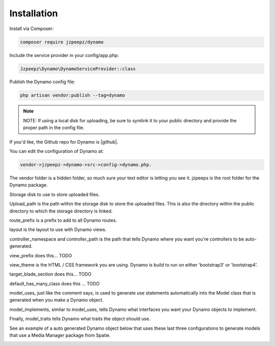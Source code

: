 Installation
============

Install via Composer:

.. code-block:: trafficscript

    composer require jzpeepz/dynamo

Include the service provider in your config/app.php:

.. code-block:: trafficscript

    Jzpeepz\Dynamo\DynamoServiceProvider::class

Publish the Dynamo config file:

.. code-block:: trafficscript

    php artisan vendor:publish --tag=dynamo

.. note:: NOTE: If using a local disk for uploading, be sure to symlink it to your public directory and provide the proper path in the config file.

If you'd like, the Github repo for Dynamo is |github|.

.. |github| raw:: html

   <a href="https://github.com/jzpeepz/dynamo" target="_blank">here</a>


.. raw:: html

   <strong style="font-size: 20px;">Configuration</strong><br><br>


You can edit the configuration of Dynamo at:

.. code-block:: trafficscript

    vendor->jzpeepz->dynamo->src->config->dynamo.php.

The vendor folder is a hidden folder, so much sure your text editor is letting you see it. jzpeeps is the root folder for the Dynamo package.

.. image:: images/config.png
    :align: center

Storage disk to use to store uploaded files.

Upload_path is the path within the storage disk to store the uploaded files. This is also the directory within the public directory to which the storage directory is linked.

route_prefix is a prefix to add to all Dynamo routes.

layout is the layout to use with Dynamo views.

controller_namespace and controller_path is the path that tells Dynamo where you want you're controllers to be auto-generated.

view_prefix does this... TODO

view_theme is the HTML / CSS framework you are using. Dynamo is build to run on either 'bootstrap3' or 'bootstrap4'.

target_blade_section does this... TODO

default_has_many_class does this ... TODO

.. raw:: html

    <hr>

model_uses, just like the comment says, is used to generate use statements automatically into the Model class that is generated when you make a Dynamo object.

model_implements, similar to model_uses, tells Dynamo what interfaces you want your Dynamo objects to implement.

Finally, model_traits tells Dynamo what traits the object should use.

See an example of a auto generated Dynamo object below that uses these last three configurations to generate models that use a Media Manager package from Spatie.

.. image:: images/config2.png
    :align: center
